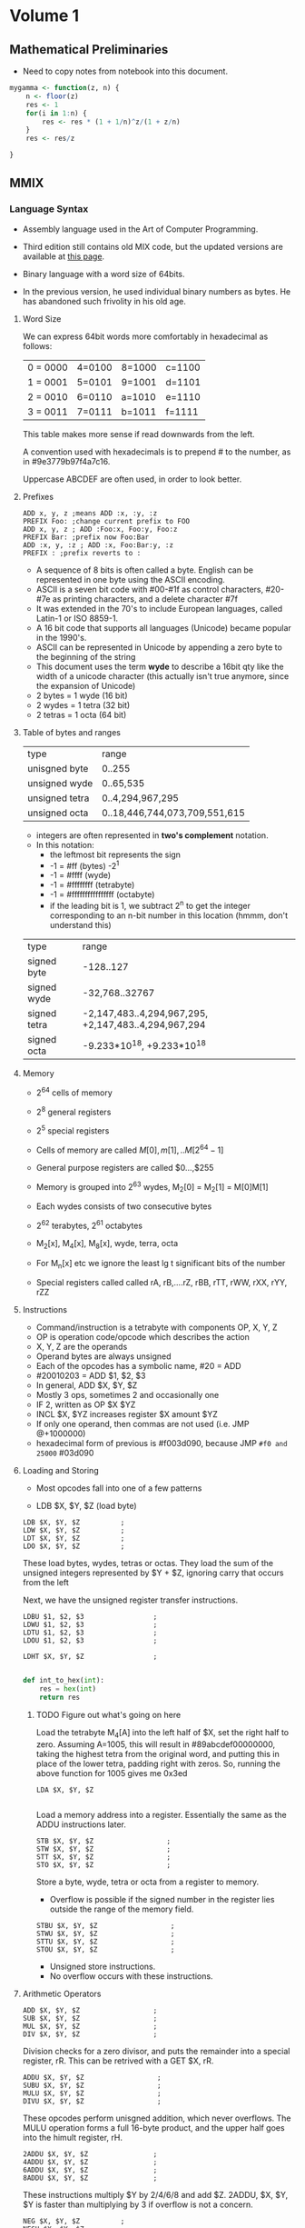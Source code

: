 #+STARTUP: latexpreview
* Volume 1
** Mathematical Preliminaries
- Need to copy notes from notebook into this document.
#+BEGIN_SRC R :session
mygamma <- function(z, n) {
    n <- floor(z)
    res <- 1
    for(i in 1:n) {
        res <- res * (1 + 1/n)^z/(1 + z/n)
    }
    res <- res/z

}
#+END_SRC

** MMIX

*** Language Syntax

- Assembly language used in the Art of Computer Programming.

- Third edition still contains old MIX code, but the updated versions are available at [[http://mmix.cs.hm.edu/doc/fasc1.pdf][this page]].

- Binary language with a word size of 64bits.

- In the previous version, he used individual binary numbers as bytes. He has abandoned such frivolity in his old age.

**** Word Size

We can express 64bit words more comfortably in hexadecimal as follows:

| 0 = 0000 | 4=0100 | 8=1000 | c=1100 |
| 1 = 0001 | 5=0101 | 9=1001 | d=1101 |
| 2 = 0010 | 6=0110 | a=1010 | e=1110 |
| 3 = 0011 | 7=0111 | b=1011 | f=1111 |

This table makes more sense if read downwards from the left.

A convention used with hexadecimals is to prepend # to the number, as in #9e3779b97f4a7c16.

Uppercase ABCDEF are often used, in order to look better.

**** Prefixes
#+BEGIN_SRC mmix
ADD x, y, z ;means ADD :x, :y, :z
PREFIX Foo: ;change current prefix to FOO
ADD x, y, z ; ADD :Foo:x, Foo:y, Foo:z
PREFIX Bar: ;prefix now Foo:Bar
ADD :x, y, :z ; ADD :x, Foo:Bar:y, :z
PREFIX : ;prefix reverts to :
#+END_SRC
- A sequence of 8 bits is often called a byte. English can be represented in one byte using the ASCII encoding.
- ASCII is a seven bit code with #00-#1f as control characters, #20-#7e as printing characters, and a delete character #7f
- It was extended in the 70's to include European languages, called Latin-1 or ISO 8859-1.
- A 16 bit code that supports all languages (Unicode) became popular in the 1990's.
- ASCII can be represented in Unicode by appending a zero byte to the beginning of the string
- This document uses the term *wyde* to describe a 16bit qty like the width of a unicode character (this actually isn't true anymore, since the expansion of Unicode)
- 2 bytes = 1 wyde (16 bit)
- 2 wydes = 1 tetra (32 bit)
- 2 tetras = 1 octa (64 bit)
**** Table of bytes and ranges
| type           | range            |
| unisgned byte  | 0..255           |
| unsigned wyde  | 0..65,535        |
| unsigned tetra | 0..4,294,967,295 |
| unsigned octa  | 0..18,446,744,073,709,551,615 |

- integers are often represented in *two's complement* notation.
- In this notation:
  - the leftmost bit represents the sign
  - -1 = #ff (bytes) -2^1
  - -1 = #ffff (wyde)
  - -1 = #ffffffff (tetrabyte)
  - -1 = #ffffffffffffffff (octabyte)
  - if the leading bit is 1, we subtract 2^n to get the integer corresponding to an n-bit number in this location (hmmm, don't understand this)

| type         | range                         |
| signed byte  | -128..127                     |
| signed wyde  | -32,768..32767
| signed tetra | -2,147,483..4,294,967,295, +2,147,483..4,294,967,294  |
| signed octa  | -9.233*10^18, +9.233*10^18 |
**** Memory

- 2^64 cells of memory
- 2^8 general registers
- 2^5 special registers
- Cells of memory are called $M[0], m[1], .. M[2^64 -1]$
- General purpose registers are called $0...,$255

- Memory is grouped into 2^63 wydes, M_2[0] = M_2[1] = M[0]M[1]
- Each wydes consists of two consecutive bytes
- 2^62 terabytes, 2^61 octabytes
- M_2[x], M_4[x], M_8[x], wyde, terra, octa

- For M_n[x] etc we ignore the least lg t significant bits of the number

- Special registers called called rA, rB,....rZ, rBB, rTT, rWW, rXX, rYY, rZZ
**** Instructions

- Command/instruction is a tetrabyte with components OP, X, Y, Z
- OP is operation code/opcode which describes the action
- X, Y, Z are the operands
- Operand bytes are always unsigned
- Each of the opcodes has a symbolic name, #20 = ADD
- #20010203 = ADD $1, $2, $3
- In general, ADD $X, $Y, $Z
- Mostly 3 ops, sometimes 2 and occasionally one
- IF 2, written as OP $X $YZ
- INCL $X, $YZ increases register $X amount $YZ
- If only one operand, then commas are not used (i.e. JMP @+1000000)
- hexadecimal form of previous is #f003d090, because JMP =#f0 and 25000= #03d090

**** Loading and Storing

- Most opcodes fall into one of a few patterns

- LDB $X, $Y, $Z (load byte)

#+BEGIN_SRC mmix
        LDB $X, $Y, $Z          ;
        LDW $X, $Y, $Z          ;
        LDT $X, $Y, $Z          ;
        LDO $X, $Y, $Z          ;
#+END_SRC

These load bytes, wydes, tetras or octas.
They load the sum of the unsigned integers represented by $Y + $Z, ignoring carry that occurs from the left

Next, we have the unsigned register transfer instructions.

#+BEGIN_SRC mmix
        LDBU $1, $2, $3                 ;
        LDWU $1, $2, $3                 ;
        LDTU $1, $2, $3                 ;
        LDOU $1, $2, $3                 ;
#+END_SRC

#+BEGIN_SRC mmix
        LDHT $X, $Y, $Z                 ;

#+END_SRC

#+BEGIN_SRC python :tangle :file hex.py
def int_to_hex(int):
    res = hex(int)
    return res
#+END_SRC



***** TODO Figure out what's going on here
Load the tetrabyte M_4[A] into the left half of $X, set the right half to zero.
Assuming A=1005, this will result in #89abcdef00000000, taking the highest tetra from the original word, and putting this in place of the lower tetra,
padding right with zeros.
So, running the above function for 1005 gives me 0x3ed
#+BEGIN_SRC mmix
        LDA $X, $Y, $Z

#+END_SRC

Load a memory address into a register. Essentially the same as the ADDU instructions later.


#+BEGIN_SRC mmix
        STB $X, $Y, $Z                  ;
        STW $X, $Y, $Z                  ;
        STT $X, $Y, $Z                  ;
        STO $X, $Y, $Z                  ;
#+END_SRC

Store a byte, wyde, tetra or octa from a register to memory.
- Overflow is possible if the signed number in the register lies outside the range of the memory field.


#+BEGIN_SRC mmix
        STBU $X, $Y, $Z                  ;
        STWU $X, $Y, $Z                  ;
        STTU $X, $Y, $Z                  ;
        STOU $X, $Y, $Z                  ;
#+END_SRC

- Unsigned store instructions.
- No overflow occurs with these instructions.
**** Arithmetic Operators

#+BEGIN_SRC mmix
        ADD $X, $Y, $Z                  ;
        SUB $X, $Y, $Z                  ;
        MUL $X, $Y, $Z                  ;
        DIV $X, $Y, $Z                  ;
#+END_SRC


Division checks for a zero divisor, and puts the remainder into a special register, rR. This can be retrived with a GET $X, rR.



#+BEGIN_SRC mmix
        ADDU $X, $Y, $Z                  ;
        SUBU $X, $Y, $Z                  ;
        MULU $X, $Y, $Z                  ;
        DIVU $X, $Y, $Z                  ;
#+END_SRC

These opcodes perform unisgned addition, which never overflows.
The MULU operation forms a full 16-byte product, and the upper half goes into the himult register, rH.

#+BEGIN_SRC mmix
        2ADDU $X, $Y, $Z                ;
        4ADDU $X, $Y, $Z                ;
        6ADDU $X, $Y, $Z                ;
        8ADDU $X, $Y, $Z                ;
#+END_SRC

These instructions multiply $Y by 2/4/6/8 and add $Z.
2ADDU, $X, $Y, $Y is faster than multiplying by 3 if overflow is not a concern.

#+BEGIN_SRC mmix
        NEG $X, $Y, $Z          ;
        NEGU $X, $Y, $Z         ;

#+END_SRC

Negate a signed or unsigned number.

#+BEGIN_SRC mmix
SL $X, $Y, $Z ;shift left x= y*2u^($Z)
SLU $X, $Y, $Z; shift left unsigned u(y)x2u^$Z
SR $X, $Y, $Z; shift right x=y/2u^$Z
SRU $X, $Y, $Z;shift right unsigned
#+END_SRC
SL and SR are much faster than MUL or DIV for powers of 2.
y << z shifting a binary y to the left by z bits
y >> z shifting to the right by z bits

#+BEGIN_SRC mmix
CMP $X, $Y, $Z ;compare
CMPU $X, $Y, $Z;compare unsigned
;returns -1, 0 or 1 depending on whether y is less than, equal to or greater than z
#+END_SRC

**** Conditional Instructions
- Do the conditional instructions map to the -1, 0, 1 convention for comparisons?
- Answer: yes they do, as per page 14 of Fasicle 1.

#+BEGIN_SRC mmix
CSN $X, $Y, $Z ;conditional set if negative
CSZ $X, $Y, $Z;conditional set if zero
CSP $X, $Y, $Z ;conditional set if positive
CSOD $X, $Y, $Z;conditional set if odd
CSNN $X, $Y, $Z;conditional set if non-negative
CSNZ $X, $Y, $Z;conditional set if non zero
CSNP $X, $Y, $Z;conditional set if nonpositive
CSEV $X, $Y, $Z;conditional set if even
ZSN $X, $Y, $Z;zero or set if negative
ZSZ $X, $Y, $Z;zero or set if zero
ZSP $X, $Y, $Z;zero or set if positive
ZSOD $X, $Y, $Z;zero or set if odd
ZSNN $X, $Y, $Z;zero or set if non-negative
ZSNZ $X, $Y, $Z;zero or set if non-zero
ZSNP $X, $Y, $Z;zero or set if non-positive
ZSEV $X, $Y, $Z;zero or set if even
#+END_SRC
If $Y is true, $Z is copied to $X
- A register is only negative if its leading (leftmost) bit is 1.
- A register is odd if its trailing digit is 1.
**** Bitwise Operations

These are performed on the entire 64bit word (octabyte), independently to each bit.

#+BEGIN_SRC mmix
AND $X, $Y, $Z ;bitwise AND
OR $X, $Y, $Z; bitwise OR
XOR $X, $Y, $Z ;bitwise exclusive OR
ANDN $X, $Y, $Z ;bitwise and-not v($X) = v($Y) AND complement($Z)
ORN $X, $Y, $Z ;;bitwise or-not v($X) = v($Y) OR complement($Z)
NAND $X, $Y, $Z; bitwise not-AND
NOR $X, $Y, $Z ;bitwise not-or
NXOR $X, $Y, $Z; bitwise not-exclusive-or
#+END_SRC

#+BEGIN_SRC latex
$v\bar $ is the complement of the vector, obtained by changing 0 to 1 and 1 to 0.
#+END_SRC

Binary rules exist for or, and and exclusive OR.
- ANDing is the same as multiplying/taking the minimum
- ORing is the same as taking the maximum
- ExOR is the same as adding mod 2.

#+BEGIN_SRC mmix
MUX $X, $Y, $Z ;bitwise multiplex - uses special register rM
SADD $X, $Y, $Z ;count number of bit positions where $Y has a 1 while $Z has an 0
#+END_SRC

Additionally, we can treat an octabyte as a vector of 8 individual bytes, or 4 wydes or two tetras.

#+BEGIN_SRC mmix
BDIF $X, $Y, $Z ;byte difference
WDIF $X, $Y, $Z ;wyde difference
TDIF $X, $Y, $Z ;tetra difference
ODIF $X, $Y, $Z ;octa difference
#+END_SRC

- This does a saturated subtraction operator, where the result of y - z = max(0, y-z)
- Apparently these ops are important in text processing
- We can also treat an octabyte as an 8*8 matrix, whrere the rows from top to bottom are the bytes of x from left to right
- We can transpose this matrix
- We can define AND and OR as matrix operators.

#+BEGIN_SRC mmix
MOR $X, $Y, $Z ; multiple OR
MXOR $X, $Y, $Z; multiple exclusive OR
#+END_SRC
***** Floating Point Operators

#+BEGIN_SRC mmix
FADD $X, $Y, $Z
FSUB $X, $Y, $Z
FMUL $X, $Y, $Z
FDIV $X, $Y, $Z
FREM $X, $Y, $Z ;floating remainder
FSQRT $X, $Z ;floating sqrt
FINT $X, $Z ;floating integer
FCMP  $X, $Y, $Z;floating compare
FEQL  $X, $Y, $Z;floating equal to
FUN  $X, $Y, $Z;floating un-ordered
FCMPE $X, $Y, $Z;floating compare with respect to epsilon
FEQLE $X, $Y, $Z;floating equivalent, epsilon
FUNE $X, $Y, $Z;floating unordered, epsilon
FIX $X, $Z; convert floating to fixed
FIXU $X, $Z ;convert floating to fixed unsigned
FLOT $X, $Z; convert fixed to floating
FLOTU $X, $Z;fixed to floating unsigned
SFLOT $X, $Z; convert fixed to short float
SFLOTU $X, $Z; convert fixed to short float unsigned
LDSF $X, $Y, $Z;load short float
STSF $X, $Y, $Z;store short float
#+END_SRC

- Rounding modes are available and used by default.
- There are four available
  - ROUND_OFF (1)
  - ROUND_UP (2)
  - ROUND_DOWN (3)
  - ROUND_NEAR (4)

- The $Y field of FSQRT, FINT, FIX, FIXU, FLOT, FLOTU, SFLOT, SFLOTU can be used to specify a rounding method. e.g. FIX $X,ROUND_UP,$Z.




**** Immediate Constants

- We often need constant numbers which may be multiples of one another.
- Every instruction so far has a version where $Z is the number Z, and is treated as such.
- The opcode for a variant is one greater than the standard one.
- There are variants called *wyde immediate constants*
- These range from #0000=0 to #ffff=65535
#+BEGIN_SRC mmix
SETH $X, $XZ ;set high wide x=xz*2^48
SETMH $X, $XZ ;set medium high wyde (X=YZ*2^32)
SETML $X, $YZ ;set medium low wyde YZ*2^16
SETL $X, $XZ; set low wyde  YZ
INCH $X, YZ ; increase by high wyde
INCMH $X, YZ ; inc medium high wyde
INCML $X, YZ; inc medium low
INCL $X, YZ; inc low wyde

#+END_SRC

There are also versions of bitwise OR, AND, and ANT not for each of the variants above (high, medium high, medium low and low).

With only 4 of these instructions, we can get any desired octabyte into a register without loading anything from memory.
#+BEGIN_SRC mmix
SETH $0, #0123;
INCMH $0, #4567
INCML $0, #89ab
INCL $0, #cdef
#+END_SRC
Sets $0 to be #0123456789abcdef.

**** Looping and Branching

- The symbol *@* is used to indicate the point at which the program is executing.
- Unless otherwise specified, instructions are carried out sequentially in memory
- Jump and branch instructions are some examples

#+BEGIN_SRC mmix
JMP @+4*2 ;jump 8 bytes ahead

#+END_SRC


- These offsets can be negative

#+BEGIN_SRC mmix
GO $X, $Y, $Z ;jump to an absolute address, specified by the sum of Y and Z
#+END_SRC

- Original location is placed in register $X
- Can then be jumped back to

#+BEGIN_SRC mmix
BN $X, RA ;branch negative RA is relative address
BZ $X, RA ;branch if zero
BP $X, RA ;branch if pos
BOD $X, RA ;branch if odd
BNN $X, RA ;branch if non-negative
BNZ $X, RA ;branch if non-zero
BNP $X, RA ;branch if non-positive
BEV $X, RA ;branch if even
#+END_SRC

- Conditional jump that depends on the relative address
- Only two bytes can be used for the relative address -2^18

#+BEGIN_SRC mmix
BN $X, RA ;branch negative RA is relative address
BZ $X, RA ;branch if zero
BP $X, RA ;branch if pos
BOD $X, RA ;branch if odd
BNN $X, RA ;branch if non-negative
BNZ $X, RA ;branch if non-zero
BNP $X, RA ;branch if non-positive
BEV $X, RA ;branch if even
PBN $X, RA ; probable branch negative RA is relative address
PBZ $X, RA ;probable branch if zero
PBP $X, RA ;probable branch if pos
PBOD $X, RA ;probable branch if odd
PBNN $X, RA ;probable branch if non-negative
PBNZ $X, RA ;probable branch if non-zero
PBNP $X, RA ;probable branch if non-positive
PBEV $X, RA ;probable branch if even
#+END_SRC

- Modern computers perform best when given information about the likeliness of different branches
- These instructions allow the programmer to hint this to the compiler
**** Subroutine Calls

#+BEGIN_SRC mmix
PUSHJ $X, RA ;push registers and jump
PUSHGO $X, $Y, $Z; push registers and go
#+END_SRC

- Save all registers $0 to $X
- Move forward one instruction

#+BEGIN_SRC mmix
POP X, XZ; pop registers and return
SAVE $X, 0; save process state
UNSAVE $Z; restore process state
#+END_SRC

- Pop restores the previously pushed registers
- Save stores all current registers in memory, and put the address of topmost (what the hell does he mean by topmost) stored octabyte into u($X).

- I think he means that you then start instructions from the next octabyte, thus preserving the saved state.
- Unsave restores this information.
**** Interrupts

- Two types, trips and traps
- Trips invoke a trip handler, which is part of a user program
- Traps invoke a trap handler run by the operating system
***** Arithmetic Exceptional Conditions
- integer divide check (D)
- integer overflow (V)
- float-to-fix overflow (W)
- invalid floating operation (I)
- floating overflow (O)
- floating underflow (U)
- floating division by zero (Z)
- floating inexact (X)

- These codes are stored in the rightmost 8 bits of the arithmetic status register rA
- Stored in the order DVWIOUZX
- The next 8 bits to the left are called the enable bits
- These are the same order
- When a condition of the appropriate type occurs, these bits are checked
- If the bit is 1, then a trip handler is invoked
- trip to #10 for D, #20 for V etc
- The next two bits hold the current rounding mode mod 4
- The remaining 46 bits should be zero
- Programs can change the setting of rA using
#+BEGIN_SRC mmix
TRIP X, Y, Z
TRIP X, YZ
TRIP XYZ
TRAP X, Y, Z
#+END_SRC

Trip uses five registers:
- rB bootstrap
- rW where interrupted
- rX execution register
- rY Y operand register
- rZ Z operand register

Trap is similar but uses rBB, rWW, rXX, rYY and rZZ.
This can be used for input/output operations.
- TRAP 0 can be used to end a program.

****** Exercises

1) Wrong
2) a) b, d, f; b) a, c, e (lowercase a is 97 in ASCII)
3) bots
4), mega 1000kb, giga 1000mb, tera, 1000gb
5) If
9) Yes, unless over/underflow occurs
10) Div by 2^64-1 will overflow
11) a) False (because of overlow)
    b) Dunno what rD does
12) CMP $X,2^32
    CMP $Y, 2^32
    If both of these then overflow has occurred
    - Actually get $rA, and then check the highest bit (D)
13) Check if result is less than either of the two operands
14) Check if result is greater than either of the two operands
22) BNP (branch if non-positive) - the numbers may be the same
25) SADD gets the count of differences, then sum this?


*** MMIXAL Assembly Language.

Now we're getting into actual programs, huzzah!

#+BEGIN_SRC mmix :tangle max.mms :name maximum :noweb yes
j       IS      $0
m       IS      $1
kk      IS      $2
xk      IS      $3
t       IS      $255
x0      GREG    0
        LOC     #100
Maximum SL      kk,$0,3
        LDO     m,x0,kk
        JMP     DecrK
Loop    LDO     xk,x0,kk
        CMP     t,xk,m
        PBNP    t,DecrK
ChangeM SET     m,xk
        SR      j,kk,3
DecrK   SUB     kk,kk,8
        PBP     kk,Loop
        POP     2,0
#+END_SRC

#+BEGIN_SRC mmix :tangle hello.mms
argv IS $1
     LOC $100
Main     LDOU $255,argv,0;
         TRAP 0,Fputs,StdOut
         GETA $255,String
         TRAP 0,Fputs,StdOut
         TRAP 0,Halt,0
String BYTE ", world",#a,0
#+END_SRC

#+BEGIN_LaTeX
\begin{equation}
  x=\sqrt(b)
\end{equation}
#+END_LaTeX
- There can be no spaces between arguments.
- The whole label thing is pretty important, and you must use tabs to separate these sorts of sections.
- A MMIX program always begins at symbolic location Main.
- Register $0 contains the command line arguments
- Register $1 contains the memory address of the first such argument, which is always the name of the program.
- All arguments are placed into consequtive octabytes, ending with an octabyte of all zeros.
- All arguments represented as a string
-

He then presents an amazing prime calculation algorithm, which I'm going to implement in python (first, then MMIX).

#+BEGIN_SRC python :tangle primes.py
def primes(num):
    primes = [2]
    n = 3
    j = 1
    primes.append(n)
    j += 1
    while j < n:
        n += 2
        k = 2
        rems = []
        for each in primes:
            q, r = divmod(n, each)
            rems.append(r)
            print("q is {} and r is {}".format(q, r))
        if any(rems)==0:
            n += 2
            continue
        else:
            primes.append(n)
        if q<primes[k]:
                primes.append(n)
        k += 1
    return(primes)


#+END_SRC

#+RESULTS:
: None


Abandoning Python for now, going to use Knuth's code and then convert.

#+BEGIN_SRC mmix :tangle primes.mms
L       IS      1025
t       IS      $255
n       GREG    0
q       GREG    0
r       GREG    0
jj      GREG    0
kk      GREG    0
pk      GREG    0
mm      IS      kk

        LOC     Data_Segment
PRIME1  WYDE    2
        LOC     PRIME1+2*L
ptop    GREG    @
j0      GREG    PRIME1+2-@
BUF     OCTA    0

        LOC     #100
Main    SET      n,3
        SET      jj,j0
2H      STWU     n,ptop,jj
        INCL     jj,2
3H      BZ       jj,2F
4H      INCL     n,2
5H      SET      kk,j0
6H      LDWU     pk,ptop,kk
        DIV      q,n,pk
        GET      r,rR
        BZ       r,4B
7H      CMP      t,q,pk
        PBNP      t,2B
8H      INCL     kk,2
        JMP      6B
        GREG     @
Title   BYTE     "First Five Hundred Primes"
NewLn   BYTE     #a,0
Blanks  BYTE     "   ",0
2H      LDA      t,Title
        TRAP     0,Fputs,StdOut
        NEG      mm,2
3H      ADD      mm,mm,j0
        LDA      t,Blanks
        TRAP     0,Fputs,StdOut
2H      LDWU     pk,ptop,mm
0H      GREG     #2030303030000000
        STOU     0B,BUF
        LDA      t,BUF+4
1H      DIV      pk,pk,10
        GET      r,rR
        INCL     r,'0'
        STBU     r,t,0
        SUB      t,t,1
        PBNZ     pk,1B
        LDA      t,BUF
        TRAP     0,Fputs,StdOut
        INCL     mm,2*L/10
        PBN      mm,2B
        LDA      t,NewLn
        TRAP     0,Fputs,StdOut
        CMP      t,mm,2*(L/10-1)
        PBNZ    t,3B
        TRAP    0,Halt,0


#+END_SRC


Can't get this to work, it says that X is not defined for OB,BUF line.
Google was of no use (perhaps I have found a mistake?).
Nope, the mistake was mine. I used letter-0 instead of digit 0. 0B means to move to the previous 0 instruction in the source.
**** Language Summary

- Symbols a string of letters, digits beginning with a letter. The underscore character is considdred a letter. Unicode symbols may be used for symbols.
- A constant is either
  - A decimal constant (unsigned octabyte in radix 10 notation)
  - A hexadecimal constant # followed by one or more hexadecimal digits
  - A character constant, consisting of a quote, followed by any character other than newline, followed by another quote
  - A string constant: characters surrounded by double quotes

- Each instance of a symbol is either a defined symbol or a future reference

- A defined symbol is one that has occurred on a previous line's label field

- A future reference is one which has not yet appeared in this way

- Every defined symbol has an equivalent value, either pure (unsigned octabyte), or a register number ($0...$255).

- A primary is either
  - A symbol

  - A constant

  - The character @, denoting the current location

  - An expression enclosed in parentheses

  - A unary operator followed by a primary

  - Unary opertators are
    - + (does nothing)

    - `-` negation, subtracts from zero

    - ~ complementation, changes all bits to opposite

    - $ registerisation, convert pure value to a register number



U+1F3E9
**** File Input/Output
| Fopen  |  1 |
| Fclose |  2 |
| Fread  |  3 |
| Fgets  |  4 |
| Fgetws |  5 |
| Fwrite |  6 |
| Fputs  |  7 |
| Fputws |  8 |
| Fseek  |  9 |
| Ftell  | 10 |

The symbols for RW are as follows:

| TextRead        | 0 |
| TextWrite       | 1 |
| BinaryRead      | 2 |
| BinaryWrite     | 3 |
| BinaryReadWrite | 4 |
***** Exercises (first set)
1)
a) Move to the previous occurence of label 4 in the source.
b) it would (maybe)
2) Increment this counter each time the line is run
3)
#+BEGIN_SRC mmix :noweb yes :tangle maxplus.mms
X0      IS      @
N       IS      100
x0      GREG    X0
j       IS      $0
m       IS      $1
kk      IS      $2
xk      IS      $3
t       IS      $255
        LOC     #100
Maximum SL      kk,$0,3
        LDO     m,x0,kk
        JMP     DecrK
Loop    LDO     xk,x0,kk
        CMP     t,xk,m
        PBNP    t,DecrK
ChangeM SET     m,xk
        SR      j,kk,3
DecrK   SUB     kk,kk,8
        PBP     kk,Loop
        POP     2,0
Main    GETA    t,9F
        TRAP 0,Fread,StdIn
        SET     $0,N<<3
1H      SR      $2,$0,3
        LDO     $3,x0,$0
        SL      $2,$2,3
        STO     $1,x0,$0
        STO     $3,x0,$2
        SUB     $0,$0,1<<3
        GETA    t,9F
        TRAP    0,Fwrite,StdOut
        TRAP    0,Halt,0
9H      OCTA    X0+1<<3,N<<3
#+END_SRC
7) Because words are aligned to minimum 2 (wyde)
8) Dunno
9) L IS 600 (or any N that fits in a byte)
10) I really don't want to do this

14)

#+BEGIN_SRC mmix :tangle primes_float.mms

L       IS      1025
t       IS      $255
n       GREG    0
q       GREG    0
r       GREG    0
jj      GREG    0
kk      GREG    0
pk      GREG    0
mm      IS      kk
fq      GREG    0
        LOC     Data_Segment
PRIME1  WYDE    2
        LOC     PRIME1+2*L
ptop    GREG    @
j0      GREG    PRIME1+2-@
BUF     OCTA    0

        LOC     #100
Main    SET      n,3
        SET      jj,j0
2H      STWU     n,ptop,jj
        INCL     jj,2
3H      BZ       jj,2F
4H      INCL     n,2
5H      SET      kk,j0
6H      LDWU     pk,ptop,kk
        FSQRT     q,n
        FREM     r,n,pk
        FEQL     r,r,fq
        BNZ       r,4B
7H      CMP      t,q,pk
        PBNP      t,2B
8H      INCL     kk,2
        JMP      6B
        GREG     @
Title   BYTE     "First Five Hundred Primes"
NewLn   BYTE     #a,0
Blanks  BYTE     "   ",0
2H      LDA      t,Title
        TRAP     0,Fputs,StdOut
        NEG      mm,2
3H      ADD      mm,mm,j0
        LDA      t,Blanks
        TRAP     0,Fputs,StdOut
2H      LDWU     pk,ptop,mm
0H      GREG     #2030303030000000
        STOU     0B,BUF
        LDA      t,BUF+4
1H      DIV      pk,pk,10
        GET      r,rR
        INCL     r,'0'
        STBU     r,t,0
        SUB      t,t,1
        PBNZ     pk,1B
        LDA      t,BUF
        TRAP     0,Fputs,StdOut
        INCL     mm,2*L/10
        PBN      mm,2B
        LDA      t,NewLn
        TRAP     0,Fputs,StdOut
        CMP      t,mm,2*(L/10-1)
        BNZ      t,3B
        TRAP    0,Halt,0


#+END_SRC

#+BEGIN_SRC mmix :tangle primes_float_knuth.mms
L       IS      1025
t       IS      $255
n       GREG    0
q       GREG    0
r       GREG    0
jj      GREG    0
kk      GREG    0
pk      GREG    0
mm      IS      kk

        LOC     Data_Segment
PRIME1  WYDE    2
        LOC     PRIME1+2*L
ptop    GREG    @
j0      GREG    PRIME1+2-@
BUF     OCTA    0

        LOC     #100
Main    SET      n,3
        SET      jj,j0
2H      STWU     n,ptop,jj
        INCL     jj,2
3H      BZ       jj,2F
4H      INCL     n,2
5H      SET      kk,j0
fn      GREG     0
sqrtn   GREG     0
        FLOT     fn,n
        FSQRT    sqrtn,fn
6H      LDWU     pk,ptop,kk
        FLOT     t,pk
        FREM     r,fn,t
        BZ       r,4B
7H      FCMP     t,sqrtn,t
        PBNP      t,2B
8H      INCL     kk,2
        JMP      6B
        GREG     @
Title   BYTE     "First Five Hundred Primes"
NewLn   BYTE     #a,0
Blanks  BYTE     "   ",0
2H      LDA      t,Title
        TRAP     0,Fputs,StdOut
        NEG      mm,2
3H      ADD      mm,mm,j0
        LDA      t,Blanks
        TRAP     0,Fputs,StdOut
2H      LDWU     pk,ptop,mm
0H      GREG     #2030303030000000
        STOU     0B,BUF
        LDA      t,BUF+4
1H      DIV      pk,pk,10
        GET      r,rR
        INCL     r,'0'
        STBU     r,t,0
        SUB      t,t,1
        PBNZ     pk,1B
        LDA      t,BUF
        TRAP     0,Fputs,StdOut
        INCL     mm,2*L/10
        PBN      mm,2B
        LDA      t,NewLn
        TRAP     0,Fputs,StdOut
        CMP      t,mm,2*(L/10-1)
        PBNZ    t,3B
        TRAP    0,Halt,0


#+END_SRC
The FP version does more compute operations (which makes sense, as I suspect FREM has to dedo the division that was already done above). I wonder if that div can be removed.
Attempting to change the q to $\ sqrt(n)$ results in an infinite loop. However, running C-c (C-c in Emacs) gets us into the debugger, which seems to be pretty sweet. I don't understand what's going on to cause the inf-loop though (yet).
***** Second Set
****** Exercise 18: Saddle points
- Assume a 9*8 matrix of 1 byte elements
- Find a saddle-point if one exists, returning the location
- Return zero if none
- Saddle point: greatest value in col, smallest in row.
#+BEGIN_SRC mmix :tangle saddle_point.mms
row      GREG   0
col      GREG   0
cur      GREG   0
i        GREG   0
j        GREG   0
Max      LDB    cur,A,
#+END_SRC

#+BEGIN_SRC python saddle_point.py
def saddle_point(matrix):
    for row, col in matrix:

#+END_SRC

#+BEGIN_SRC R :session :results none
saddle_point <- function(matrix) {
    minrow <- apply(matrix, 1, min)
    maxcol <- apply(matrix, 2, max)
    res <- ifelse(minrow==maxcol, 1, 0)
    sum(res)
    if(sum(res)==0) {
        return(0)
    }
    else {
        return(which(minrow==maxcol))
    }
}
#+END_SRC
****** Exercise 21: Farey Sequence
#+BEGIN_SRC mmix farey_seq.mms
x0       GREG    0
y0       GREG    0
x1       GREG    0
y1       GREG    n
n        GREG    0
temp1    GREG    0
temp2    GREG    0
Y        WYDE    2
         LOC     Y+2*n
X        WYDE    2
         LOC     X+2*n
offset   GREG    0
         STBU    x0,n,0
         INCL    offset,1,0
         INCL    y0,1,0
         STBU    y0,n,offset
         INCL    offset,1,0
         SET     temp1,X,2*n-1
         SET     temp2,X,2*n-2
         SET     x,

#+END_SRC

I need more practice writing MMIX.
Let's do something I've done many times, fibonnacci

#+BEGIN_SRC mmix :tangle fib.mms
,*first, allocate space for the output
N       IS       10
ind     GREG       0
first   GREG       0
second  GREG       1
fib     GREG       0
n       GREG       0
        LOC      Data_Segment
res     GREG     0
done    GREG     @
        LOC      #100
Main    SET      fib,0
        SET      n,100
1H      STT      first,res,ind
        ADDU     ind,ind,1
        STT      second,res,ind
        ADD      fib,first,second
        SET      first,second
        SET      second,fib
        SUB      n,n,1
        PBNZ      n,1B
FIB     OCTA      fib,0
        LDA      $255,FIB
        TRAP     0,Fputs,StdOut
        TRAP     0,Halt,0
#+END_SRC


- So this works (in that it calculates the correct numbers)
- But I don't seem to be able to store anything
- Or print anything
- So I guess its a purely functonal fibonacci

- Let's try to do something simpler
- Add two precoded numbers and print the output

#+BEGIN_SRC mmix :tangle add.mms
a       GREG    1
b       GREG    2
ind     GREG    0
Main    ADD     ind,a,b
        LDOU     $255,ind
        TRAP    0,Fputs,StdOut
        TRAP    0,Halt,0

#+END_SRC


 Excercises 1.31

#+BEGIN_LaTeX
25x = 16x + 9x + x
25x = 32x - 9x
#+END_LaTeX
So, we can express 25x as SR r,x,4; 8ADDU r,x,x for a cost of 2v, as opposed to 10v for multiplication.




***** Exercises, Set Two.

I kinda want to do some of these in R first.
#+BEGIN_SRC R :session :tangle easter_date.R
get_easter_date <- function(year) {
    golden <- (year %% 19) + 1
    century <- floor(year/100) + 1
    correction_x <- floor(3*century/4) - 12
    corr_z <- floor((8 * century + 5)/25) - 5
    day <- floor(5*year/4) - correction_x - 10
    epact <- (11*golden + 20 + corr_z - correction_x)
    if(epact> 24 || (epact>25 & golden > 11)) {
        epact <- epact + 1
    }
    N <-  44 - epact
    if(N<21) {
        N <- N + 30
    }
    N <- (N + 7) - ((day + N) %% 7)
    if(N>31) {
        month <- "April"
    }
    else {
        month <-  "March"
    }
    return(paste0(N, " ", month))
}
#+END_SRC
This does not yet work. It's funny that I'm writing this code on easter sunday. It's also worth mentioning that this same code appears in Numerical Recipes, where it is really obscure. This presentation is extremely clear, however.
#+RESULTS:
*** 1.3 Applications to Permutations
**** Program A

#+BEGIN_SRC mmix :tangle permutations.mms
        LOC     Data_Segment
        GREG    @
MAXP    IS      #2000
InArg   OCTA    Buffer,MAXP
Buffer  BYTE    0
left    GREG    '('
right   GREG    ')'
        LOC     #100
base    IS      $0
k       IS      $1
j       IS      $2
x       IS      $4
current IS      $5
start   IS      $6
size    IS      $7
t       IS      $8
Main    LDA     $255,InArg
        TRAP    0,Fread,StdIn
        SET     size,$255
        INCL    size,MAXP
        BNP     size,Fail
        LDA     base,Buffer
        ADDU    base,base,size
        NEG     k,size
2H      LDBU    current,k,base
        CMP     t,current,#20
        CSNP    current,t,0
        STB     current,k,base
        CMP     t,current,'('
        PBNZ    t,1F
        ORL     current,#80
        STBU    current,k,base
0H      ADD     k,k,1
        LDBU    start,k,base
        BZ      start,0B
1H      CMP     t,current,')'
        PBNZ    t,0F
        ORL     start,#80
        STBU    start,k,base
0H      ADD     k,k,1
        PBN     k,2B
        SET     j,0
Open    NEG     k,size
1H      LDB     x,k,base
        PBP     x,Go
        ADD     k,k,1
        PBN     k,1B
Done    BNZ     j,0F
        STB     left,base,0
        STB     right,base,1
        SET     j,2
0H      SET     t,#0a
        STB     t,base,j
        ADD     j,j,1
        SET     t,0
        STB     t,base,j
        ADD     j,j,1
        SET     t,0
        SET     $255,base
        TRAP    0,Fputs,StdOut
        SET     $255,0
Fail    TRAP    0,Halt,0
Go      STB     left,base,j
        ADD     j,j,1
        STBU    x,base,j
        ADD     j,j,1
        SET     start,x
Succ    ORL     x,#80
        STBU    x,k,base
3H      ADD     k,k,1
        LDBU    current,k,base
        ANDNL   current,#80
        PBNZ    current,1F
        JMP     3B
5H      STBU    current,base,j
        ADD     j,j,1
        NEG     k,size
4H      LDBU    x,k,base
        ANDNL   x,#80
        CMP     t,x,current
        BZ      t,Succ
1H      ADD     k,k,1
        PBN     k,4B
        CMP     t,start,current
        PBNZ    t,5B
        STBU    right,base,j
        SUB     j,j,2
        LDB     t,base,j
        CMP     t,t,'('
        BZ      t,Open
        ADD     j,j,3
        JMP     Open

#+END_SRC

For reference, the syntax for passing arguments to a program in MMIX is as follows
#+BEGIN_SRC sh
~/mmix/mmix -fperms.txt -t10 permutations.mmo
#+END_SRC
**** TODO Program B

#+BEGIN_SRC mmix :tangle perms2.mms
        LOC     Data_Segement
T       GREG    @-#21
        BYTE    0
        LOC     @+#5F
Z       IS      $9
        GREG    @
MAXP    IS      #2000
InArg   OCTA    Buffer,MAXP
Buffer  BYTE    0
left    GREG    '('
right   GREG    ')'
        LOC     #100
base    IS      $0
k       IS      $1
j       IS      $2
x       IS      $4
current IS      $5
start   IS      $6
size    IS      $7
t       IS      $8
Main    LDA     $255,InArg
        TRAP    0,Fread,StdIn
        SET     size,$255
        INCL    size,MAXP
        BNP     size,Fail
        LDA     base,Buffer
        SET     k,#21
0H      STB     k,T,k
        ADD     k,k,1
        CMP     t,k,#80
        PBN     t,0B
        SET     k,size
        JMP     9F
2H      LDB     X,base,k
        CMP     t,X,#20
        BNP     t,9F
        CMP     t,X,'('
        CSZ     X,t,j
        CSZ     j,Z,X
        LDB     t,T,X
        STB     Z,T,X
0H      SET     Z,t
9H      SUB     k,k,1
        PBNN    k,2B
Output  ADDU    base,base,size
        SET     j,0
        SET     k,#21
0H      LDB     X,T,k
        CMP     t,X,k
        PBZ     t,2F
        PBN     X,2F
        STB     left,base,j
        ADD     j,j,1
        SET     Z,k
1H      STB     Z,base,j
        ADD     j,j,1
        OR      t,X,#80
        STBU    t,T,Z
        SET     Z,X
        LDB     X,T,Z
        PBNN    X,1B
        STB     right,base,j
        ADD     j,j,1
2H      ADD     k,k,1
        CMP     t,k,#80
        PBN     t,0B
Done    BNZ     j,0F
        STB     left,base,0
        STB     right,base,1
        SET     j,2
0H      SET     t,#0a
        STB     t,base,j
        ADD     j,j,1
        SET     t,0
        STB     t,base,j
        ADD     j,j,1
        SET     t,0
        SET     $255,base
        TRAP    0,Fputs,StdOut



#+END_SRC
Hmmm, I can't get this to work. The X and Y variables have not been defined. We do have small x, which could subsitute except that it is also used in the algorithm. Curiouser and curiouser....
**** Program I

#+BEGIN_SRC mmix :tangle invert.mms
:Invert SUBU x,x,1
        SET  m,n
        NEG  j,1
2H      LDB  i,x,m
        BN   i,5F
3H      STB  j,x,m
        NEG  j,m
        SET  m,i
        LDB  i,x,m
4H      PBP  i,3B
        SET  i,j
5H      NEG  i,i
        STB i,x,m
6H      SUB m,m,1
        BP  m,2B


#+END_SRC
**** Program J (Analogous to program I)
#+BEGIN_SRC mmix :tangle inv_in_place.mms
:Invert SUBU    x,x,1
        SET     k,n
0H      LDB     i,x,k
        NEG     i,i
        STB     i,x,k
        SUB     k,k,1
        PBP     k,0B
        SET     m,n
2H      SET     i,m
0H      SET     j,i
        LDB     i,x,j
        PBP     i,0B
        NEG     i,i
        LDB     k,x,i
        STB     k,x,j
        STB     m,x,i
        SUB     m,m,1
        BP      m,2B

#+END_SRC

- So, in the program above, the first LDB/STB loop (from lines 3-7) negates all of the numbers. It's essentially a while loop over *k*.
-
***** TODO Finish section on permutations
- I really don't understand all of this.
- I need to take some notes on this stuff to solidify it in my mind
- I do feel like I'm getting a little better at MMIX though, I can almost read the damn stuff now.


* 4B, Mathematical Preliminaries, Redux

** Exercises

*** Biased Dice

#+BEGIN_SRC R :session :results none
dieA <- c(5, 5, 5, 5, 1, 1)
dieB <- c(4,3, 4, 4, 3, 6)
dieC <- c(3, 3, 3, 6, 2, 6)
#+END_SRC

E(A)= 22/6 = 3.67
E(B) = 24/6 = 4
E(C) = 22/6 = 3.67

#+RESULTS:
| 3 |
| 3 |
| 3 |
| 6 |
| 2 |
| 6 |
